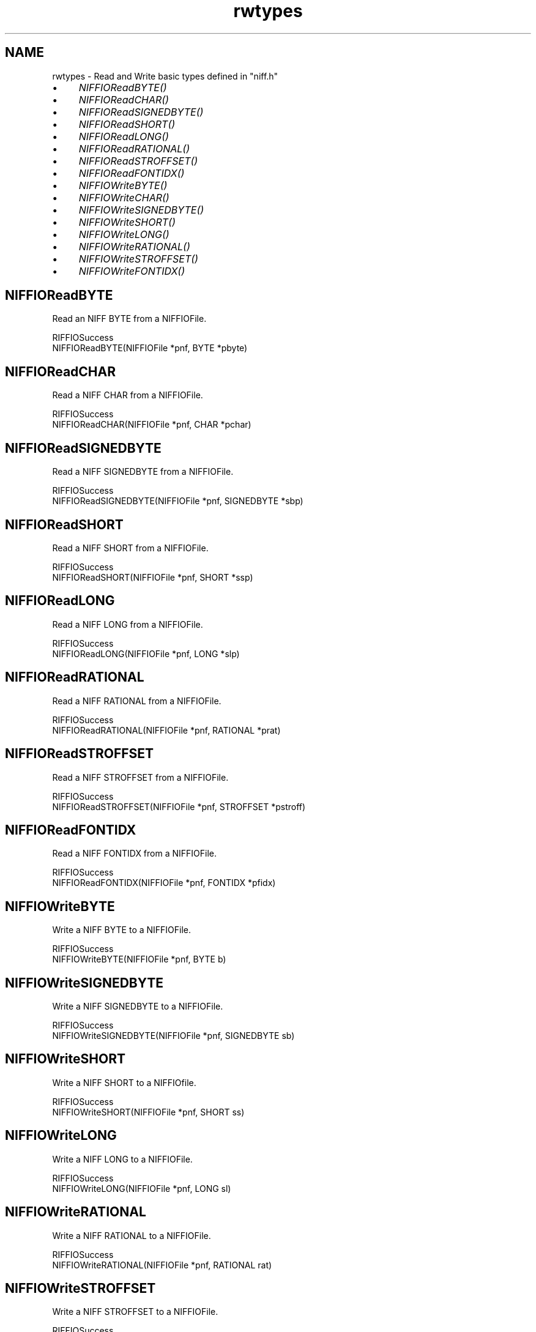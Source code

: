 .rn '' }`
''' $RCSfile$$Revision$$Date$
'''
''' $Log$
'''
.de Sh
.br
.if t .Sp
.ne 5
.PP
\fB\\$1\fR
.PP
..
.de Sp
.if t .sp .5v
.if n .sp
..
.de Ip
.br
.ie \\n(.$>=3 .ne \\$3
.el .ne 3
.IP "\\$1" \\$2
..
.de Vb
.ft CW
.nf
.ne \\$1
..
.de Ve
.ft R

.fi
..
'''
'''
'''     Set up \*(-- to give an unbreakable dash;
'''     string Tr holds user defined translation string.
'''     Bell System Logo is used as a dummy character.
'''
.tr \(*W-|\(bv\*(Tr
.ie n \{\
.ds -- \(*W-
.ds PI pi
.if (\n(.H=4u)&(1m=24u) .ds -- \(*W\h'-12u'\(*W\h'-12u'-\" diablo 10 pitch
.if (\n(.H=4u)&(1m=20u) .ds -- \(*W\h'-12u'\(*W\h'-8u'-\" diablo 12 pitch
.ds L" ""
.ds R" ""
.ds L' '
.ds R' '
'br\}
.el\{\
.ds -- \(em\|
.tr \*(Tr
.ds L" ``
.ds R" ''
.ds L' `
.ds R' '
.ds PI \(*p
'br\}
.\"	If the F register is turned on, we'll generate
.\"	index entries out stderr for the following things:
.\"		TH	Title 
.\"		SH	Header
.\"		Sh	Subsection 
.\"		Ip	Item
.\"		X<>	Xref  (embedded
.\"	Of course, you have to process the output yourself
.\"	in some meaninful fashion.
.if \nF \{
.de IX
.tm Index:\\$1\t\\n%\t"\\$2"
..
.nr % 0
.rr F
.\}
.TH rwtypes 3 "niffio" "14/Jun/96" "NIFFIO Documentation"
.IX Title "rwtypes 3"
.UC
.IX Name "rwtypes - Read and Write basic types defined in "niff.h""
.if n .hy 0
.if n .na
.ds C+ C\v'-.1v'\h'-1p'\s-2+\h'-1p'+\s0\v'.1v'\h'-1p'
.de CQ          \" put $1 in typewriter font
.ft CW
'if n "\c
'if t \\&\\$1\c
'if n \\&\\$1\c
'if n \&"
\\&\\$2 \\$3 \\$4 \\$5 \\$6 \\$7
'.ft R
..
.\" @(#)ms.acc 1.5 88/02/08 SMI; from UCB 4.2
.	\" AM - accent mark definitions
.bd B 3
.	\" fudge factors for nroff and troff
.if n \{\
.	ds #H 0
.	ds #V .8m
.	ds #F .3m
.	ds #[ \f1
.	ds #] \fP
.\}
.if t \{\
.	ds #H ((1u-(\\\\n(.fu%2u))*.13m)
.	ds #V .6m
.	ds #F 0
.	ds #[ \&
.	ds #] \&
.\}
.	\" simple accents for nroff and troff
.if n \{\
.	ds ' \&
.	ds ` \&
.	ds ^ \&
.	ds , \&
.	ds ~ ~
.	ds ? ?
.	ds ! !
.	ds /
.	ds q
.\}
.if t \{\
.	ds ' \\k:\h'-(\\n(.wu*8/10-\*(#H)'\'\h"|\\n:u"
.	ds ` \\k:\h'-(\\n(.wu*8/10-\*(#H)'\`\h'|\\n:u'
.	ds ^ \\k:\h'-(\\n(.wu*10/11-\*(#H)'^\h'|\\n:u'
.	ds , \\k:\h'-(\\n(.wu*8/10)',\h'|\\n:u'
.	ds ~ \\k:\h'-(\\n(.wu-\*(#H-.1m)'~\h'|\\n:u'
.	ds ? \s-2c\h'-\w'c'u*7/10'\u\h'\*(#H'\zi\d\s+2\h'\w'c'u*8/10'
.	ds ! \s-2\(or\s+2\h'-\w'\(or'u'\v'-.8m'.\v'.8m'
.	ds / \\k:\h'-(\\n(.wu*8/10-\*(#H)'\z\(sl\h'|\\n:u'
.	ds q o\h'-\w'o'u*8/10'\s-4\v'.4m'\z\(*i\v'-.4m'\s+4\h'\w'o'u*8/10'
.\}
.	\" troff and (daisy-wheel) nroff accents
.ds : \\k:\h'-(\\n(.wu*8/10-\*(#H+.1m+\*(#F)'\v'-\*(#V'\z.\h'.2m+\*(#F'.\h'|\\n:u'\v'\*(#V'
.ds 8 \h'\*(#H'\(*b\h'-\*(#H'
.ds v \\k:\h'-(\\n(.wu*9/10-\*(#H)'\v'-\*(#V'\*(#[\s-4v\s0\v'\*(#V'\h'|\\n:u'\*(#]
.ds _ \\k:\h'-(\\n(.wu*9/10-\*(#H+(\*(#F*2/3))'\v'-.4m'\z\(hy\v'.4m'\h'|\\n:u'
.ds . \\k:\h'-(\\n(.wu*8/10)'\v'\*(#V*4/10'\z.\v'-\*(#V*4/10'\h'|\\n:u'
.ds 3 \*(#[\v'.2m'\s-2\&3\s0\v'-.2m'\*(#]
.ds o \\k:\h'-(\\n(.wu+\w'\(de'u-\*(#H)/2u'\v'-.3n'\*(#[\z\(de\v'.3n'\h'|\\n:u'\*(#]
.ds d- \h'\*(#H'\(pd\h'-\w'~'u'\v'-.25m'\f2\(hy\fP\v'.25m'\h'-\*(#H'
.ds D- D\\k:\h'-\w'D'u'\v'-.11m'\z\(hy\v'.11m'\h'|\\n:u'
.ds th \*(#[\v'.3m'\s+1I\s-1\v'-.3m'\h'-(\w'I'u*2/3)'\s-1o\s+1\*(#]
.ds Th \*(#[\s+2I\s-2\h'-\w'I'u*3/5'\v'-.3m'o\v'.3m'\*(#]
.ds ae a\h'-(\w'a'u*4/10)'e
.ds Ae A\h'-(\w'A'u*4/10)'E
.ds oe o\h'-(\w'o'u*4/10)'e
.ds Oe O\h'-(\w'O'u*4/10)'E
.	\" corrections for vroff
.if v .ds ~ \\k:\h'-(\\n(.wu*9/10-\*(#H)'\s-2\u~\d\s+2\h'|\\n:u'
.if v .ds ^ \\k:\h'-(\\n(.wu*10/11-\*(#H)'\v'-.4m'^\v'.4m'\h'|\\n:u'
.	\" for low resolution devices (crt and lpr)
.if \n(.H>23 .if \n(.V>19 \
\{\
.	ds : e
.	ds 8 ss
.	ds v \h'-1'\o'\(aa\(ga'
.	ds _ \h'-1'^
.	ds . \h'-1'.
.	ds 3 3
.	ds o a
.	ds d- d\h'-1'\(ga
.	ds D- D\h'-1'\(hy
.	ds th \o'bp'
.	ds Th \o'LP'
.	ds ae ae
.	ds Ae AE
.	ds oe oe
.	ds Oe OE
.\}
.rm #[ #] #H #V #F C
.SH "NAME"
.IX Header "NAME"
rwtypes \- Read and Write basic types defined in \*(L"niff.h\*(R"
.Ip "\(bu" 4
.IX Item "\(bu"
\fINIFFIOReadBYTE()\fR
.Ip "\(bu" 4
.IX Item "\(bu"
\fINIFFIOReadCHAR()\fR
.Ip "\(bu" 4
.IX Item "\(bu"
\fINIFFIOReadSIGNEDBYTE()\fR
.Ip "\(bu" 4
.IX Item "\(bu"
\fINIFFIOReadSHORT()\fR
.Ip "\(bu" 4
.IX Item "\(bu"
\fINIFFIOReadLONG()\fR
.Ip "\(bu" 4
.IX Item "\(bu"
\fINIFFIOReadRATIONAL()\fR
.Ip "\(bu" 4
.IX Item "\(bu"
\fINIFFIOReadSTROFFSET()\fR
.Ip "\(bu" 4
.IX Item "\(bu"
\fINIFFIOReadFONTIDX()\fR
.Ip "\(bu" 4
.IX Item "\(bu"
\fINIFFIOWriteBYTE()\fR
.Ip "\(bu" 4
.IX Item "\(bu"
\fINIFFIOWriteCHAR()\fR
.Ip "\(bu" 4
.IX Item "\(bu"
\fINIFFIOWriteSIGNEDBYTE()\fR
.Ip "\(bu" 4
.IX Item "\(bu"
\fINIFFIOWriteSHORT()\fR
.Ip "\(bu" 4
.IX Item "\(bu"
\fINIFFIOWriteLONG()\fR
.Ip "\(bu" 4
.IX Item "\(bu"
\fINIFFIOWriteRATIONAL()\fR
.Ip "\(bu" 4
.IX Item "\(bu"
\fINIFFIOWriteSTROFFSET()\fR
.Ip "\(bu" 4
.IX Item "\(bu"
\fINIFFIOWriteFONTIDX()\fR
.SH "NIFFIOReadBYTE"
.IX Header "NIFFIOReadBYTE"
Read an NIFF BYTE from a NIFFIOFile.
.PP
.Vb 2
\&     RIFFIOSuccess
\&     NIFFIOReadBYTE(NIFFIOFile *pnf, BYTE *pbyte)
.Ve
.SH "NIFFIOReadCHAR"
.IX Header "NIFFIOReadCHAR"
Read a NIFF CHAR from a NIFFIOFile.
.PP
.Vb 2
\&     RIFFIOSuccess
\&     NIFFIOReadCHAR(NIFFIOFile *pnf, CHAR *pchar)
.Ve
.SH "NIFFIOReadSIGNEDBYTE"
.IX Header "NIFFIOReadSIGNEDBYTE"
Read a NIFF SIGNEDBYTE from a NIFFIOFile.
.PP
.Vb 2
\&     RIFFIOSuccess
\&     NIFFIOReadSIGNEDBYTE(NIFFIOFile *pnf, SIGNEDBYTE *sbp)
.Ve
.SH "NIFFIOReadSHORT"
.IX Header "NIFFIOReadSHORT"
Read a NIFF SHORT from a NIFFIOFile.
.PP
.Vb 2
\&     RIFFIOSuccess
\&     NIFFIOReadSHORT(NIFFIOFile *pnf, SHORT *ssp)
.Ve
.SH "NIFFIOReadLONG"
.IX Header "NIFFIOReadLONG"
Read a NIFF LONG from a NIFFIOFile.
.PP
.Vb 2
\&     RIFFIOSuccess
\&     NIFFIOReadLONG(NIFFIOFile *pnf, LONG *slp)
.Ve
.SH "NIFFIOReadRATIONAL"
.IX Header "NIFFIOReadRATIONAL"
Read a NIFF RATIONAL from a NIFFIOFile.
.PP
.Vb 2
\&     RIFFIOSuccess
\&     NIFFIOReadRATIONAL(NIFFIOFile *pnf, RATIONAL *prat)
.Ve
.SH "NIFFIOReadSTROFFSET"
.IX Header "NIFFIOReadSTROFFSET"
Read a NIFF STROFFSET from a NIFFIOFile.
.PP
.Vb 2
\&     RIFFIOSuccess
\&     NIFFIOReadSTROFFSET(NIFFIOFile *pnf, STROFFSET *pstroff)
.Ve
.SH "NIFFIOReadFONTIDX"
.IX Header "NIFFIOReadFONTIDX"
Read a NIFF FONTIDX from a NIFFIOFile.
.PP
.Vb 2
\&     RIFFIOSuccess
\&     NIFFIOReadFONTIDX(NIFFIOFile *pnf, FONTIDX *pfidx)
.Ve
.SH "NIFFIOWriteBYTE"
.IX Header "NIFFIOWriteBYTE"
Write a NIFF BYTE to a NIFFIOFile.
.PP
.Vb 2
\&     RIFFIOSuccess
\&     NIFFIOWriteBYTE(NIFFIOFile *pnf, BYTE b)
.Ve
.SH "NIFFIOWriteSIGNEDBYTE"
.IX Header "NIFFIOWriteSIGNEDBYTE"
Write a NIFF SIGNEDBYTE to a NIFFIOFile.
.PP
.Vb 2
\&     RIFFIOSuccess
\&     NIFFIOWriteSIGNEDBYTE(NIFFIOFile *pnf, SIGNEDBYTE sb)
.Ve
.SH "NIFFIOWriteSHORT"
.IX Header "NIFFIOWriteSHORT"
Write a NIFF SHORT to a NIFFIOfile.
.PP
.Vb 2
\&     RIFFIOSuccess
\&     NIFFIOWriteSHORT(NIFFIOFile *pnf, SHORT ss)
.Ve
.SH "NIFFIOWriteLONG"
.IX Header "NIFFIOWriteLONG"
Write a NIFF LONG to a NIFFIOFile.
.PP
.Vb 2
\&     RIFFIOSuccess
\&     NIFFIOWriteLONG(NIFFIOFile *pnf, LONG sl)
.Ve
.SH "NIFFIOWriteRATIONAL"
.IX Header "NIFFIOWriteRATIONAL"
Write a NIFF RATIONAL to a NIFFIOFile.
.PP
.Vb 2
\&     RIFFIOSuccess
\&     NIFFIOWriteRATIONAL(NIFFIOFile *pnf, RATIONAL rat)
.Ve
.SH "NIFFIOWriteSTROFFSET"
.IX Header "NIFFIOWriteSTROFFSET"
Write a NIFF STROFFSET to a NIFFIOFile.
.PP
.Vb 2
\&     RIFFIOSuccess
\&     NIFFIOWriteSTROFFSET(NIFFIOFile *pnf, STROFFSET stroff)
.Ve
.SH "NIFFIOWriteFONTIDX"
.IX Header "NIFFIOWriteFONTIDX"
Write a NIFF FONTIDX to a NIFFIOFile.
.PP
.Vb 2
\&     RIFFIOSuccess
\&     NIFFIOWriteFONTIDX(NIFFIOFile *pnf, FONTIDX f)
.Ve

.rn }` ''
